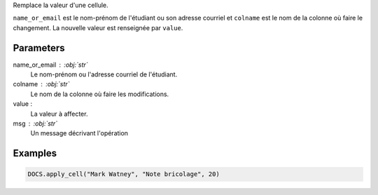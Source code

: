 Remplace la valeur d'une cellule.

``name_or_email`` est le nom-prénom de l'étudiant ou son adresse
courriel et ``colname`` est le nom de la colonne où faire le
changement. La nouvelle valeur est renseignée par ``value``.

Parameters
----------

name_or_email : :obj:`str`
    Le nom-prénom ou l'adresse courriel de l'étudiant.

colname : :obj:`str`
    Le nom de la colonne où faire les modifications.

value :
    La valeur à affecter.

msg : :obj:`str`
    Un message décrivant l'opération

Examples
--------

.. code:: python

   DOCS.apply_cell("Mark Watney", "Note bricolage", 20)

